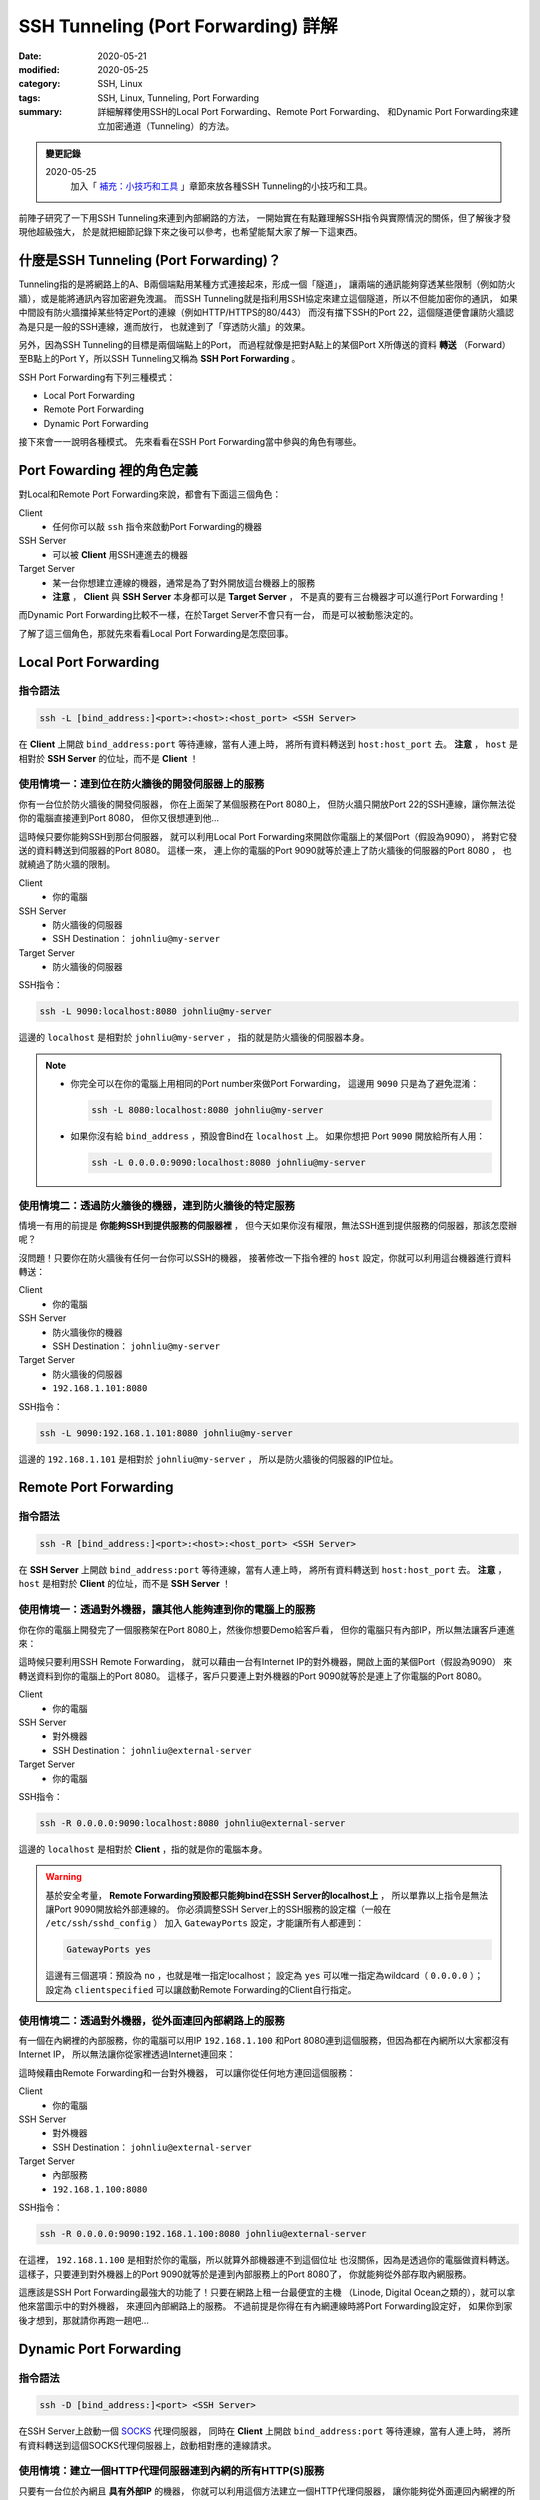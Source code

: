 ####################################
SSH Tunneling (Port Forwarding) 詳解
####################################

:date: 2020-05-21
:modified: 2020-05-25
:category: SSH, Linux
:tags: SSH, Linux, Tunneling, Port Forwarding
:summary: 詳細解釋使用SSH的Local Port Forwarding、Remote Port Forwarding、
          和Dynamic Port Forwarding來建立加密通道（Tunneling）的方法。

.. admonition:: 變更記錄

   2020-05-25
      加入「 `補充：小技巧和工具`_ 」章節來放各種SSH Tunneling的小技巧和工具。

前陣子研究了一下用SSH Tunneling來連到內部網路的方法，
一開始實在有點難理解SSH指令與實際情況的關係，但了解後才發現他超級強大，
於是就把細節記錄下來之後可以參考，也希望能幫大家了解一下這東西。

*****************************************
什麼是SSH Tunneling (Port Forwarding)？
*****************************************

Tunneling指的是將網路上的A、B兩個端點用某種方式連接起來，形成一個「隧道」，
讓兩端的通訊能夠穿透某些限制（例如防火牆），或是能將通訊內容加密避免洩漏。
而SSH Tunneling就是指利用SSH協定來建立這個隧道，所以不但能加密你的通訊，
如果中間設有防火牆擋掉某些特定Port的連線（例如HTTP/HTTPS的80/443）
而沒有擋下SSH的Port 22，這個隧道便會讓防火牆認為是只是一般的SSH連線，進而放行，
也就達到了「穿透防火牆」的效果。

另外，因為SSH Tunneling的目標是兩個端點上的Port，
而過程就像是把對A點上的某個Port X所傳送的資料 **轉送**
（Forward）至B點上的Port Y，所以SSH Tunneling又稱為 **SSH Port Forwarding** 。

.. image:: {static}images/tunneling.png
   :alt: Tunneling示意圖

SSH Port Forwarding有下列三種模式：

- Local Port Forwarding
- Remote Port Forwarding
- Dynamic Port Forwarding

接下來會一一說明各種模式。
先來看看在SSH Port Forwarding當中參與的角色有哪些。

***************************
Port Fowarding 裡的角色定義
***************************

對Local和Remote Port Forwarding來說，都會有下面這三個角色：

Client
    - 任何你可以敲 ``ssh`` 指令來啟動Port Forwarding的機器

SSH Server
    - 可以被 **Client** 用SSH連進去的機器

Target Server
    - 某一台你想建立連線的機器，通常是為了對外開放這台機器上的服務
    - **注意** ， **Client** 與 **SSH Server** 本身都可以是 **Target Server** ，
      不是真的要有三台機器才可以進行Port Forwarding！

而Dynamic Port Forwarding比較不一樣，在於Target Server不會只有一台，
而是可以被動態決定的。

了解了這三個角色，那就先來看看Local Port Forwarding是怎麼回事。

*********************
Local Port Forwarding
*********************

指令語法
========

.. code-block:: general

   ssh -L [bind_address:]<port>:<host>:<host_port> <SSH Server>

在 **Client** 上開啟 ``bind_address:port`` 等待連線，當有人連上時，
將所有資料轉送到 ``host:host_port`` 去。
**注意** ， ``host`` 是相對於 **SSH Server** 的位址，而不是 **Client** ！

使用情境一：連到位在防火牆後的開發伺服器上的服務
================================================

你有一台位於防火牆後的開發伺服器， 你在上面架了某個服務在Port 8080上，
但防火牆只開放Port 22的SSH連線，讓你無法從你的電腦直接連到Port 8080，
但你又很想連到他…

.. image:: {static}images/local_scenario1_problem.png
   :alt: 情境1示意圖

這時候只要你能夠SSH到那台伺服器，
就可以利用Local Port Forwarding來開啟你電腦上的某個Port（假設為9090），
將對它發送的資料轉送到伺服器的Port 8080。
這樣一來， 連上你的電腦的Port 9090就等於連上了防火牆後的伺服器的Port 8080 ，
也就繞過了防火牆的限制。

.. image:: {static}images/local_scenario1_solved.png
   :alt: 情境1解法示意圖

Client
    - 你的電腦

SSH Server
    - 防火牆後的伺服器
    - SSH Destination： ``johnliu@my-server``

Target Server
    - 防火牆後的伺服器

SSH指令：

.. code-block:: general

   ssh -L 9090:localhost:8080 johnliu@my-server

這邊的 ``localhost`` 是相對於 ``johnliu@my-server`` ，
指的就是防火牆後的伺服器本身。

.. note::

    - 你完全可以在你的電腦上用相同的Port number來做Port Forwarding，
      這邊用 ``9090`` 只是為了避免混淆：

      .. code-block:: general

          ssh -L 8080:localhost:8080 johnliu@my-server

    - 如果你沒有給 ``bind_address`` ，預設會Bind在 ``localhost`` 上。
      如果你想把 Port ``9090`` 開放給所有人用：

      .. code-block:: general

          ssh -L 0.0.0.0:9090:localhost:8080 johnliu@my-server

使用情境二：透過防火牆後的機器，連到防火牆後的特定服務
======================================================

情境一有用的前提是 **你能夠SSH到提供服務的伺服器裡** ，
但今天如果你沒有權限，無法SSH進到提供服務的伺服器，那該怎麼辦呢？

.. image:: {static}images/local_scenario2_problem.png
   :alt: 情境1示意圖

沒問題！只要你在防火牆後有任何一台你可以SSH的機器，
接著修改一下指令裡的 ``host`` 設定，你就可以利用這台機器進行資料轉送：

.. image:: {static}images/local_scenario2_solved.png
   :alt: 情境1解法示意圖

Client
    - 你的電腦

SSH Server
    - 防火牆後你的機器
    - SSH Destination： ``johnliu@my-server``

Target Server
    - 防火牆後的伺服器
    - ``192.168.1.101:8080``

SSH指令：

.. code-block:: general

   ssh -L 9090:192.168.1.101:8080 johnliu@my-server

這邊的 ``192.168.1.101`` 是相對於 ``johnliu@my-server`` ，
所以是防火牆後的伺服器的IP位址。

**********************
Remote Port Forwarding
**********************

指令語法
========

.. code-block:: general

    ssh -R [bind_address:]<port>:<host>:<host_port> <SSH Server>

在 **SSH Server** 上開啟 ``bind_address:port`` 等待連線，當有人連上時，
將所有資料轉送到 ``host:host_port`` 去。
**注意** ， ``host`` 是相對於 **Client** 的位址，而不是 **SSH Server** ！

使用情境一：透過對外機器，讓其他人能夠連到你的電腦上的服務
==========================================================

你在你的電腦上開發完了一個服務架在Port 8080上，然後你想要Demo給客戶看，
但你的電腦只有內部IP，所以無法讓客戶連進來：

.. image:: {static}images/remote_scenario1_problem.png
   :alt: Remote情境1示意圖

這時候只要利用SSH Remote Forwarding，
就可以藉由一台有Internet IP的對外機器，開啟上面的某個Port（假設為9090）
來轉送資料到你的電腦上的Port 8080。
這樣子，客戶只要連上對外機器的Port 9090就等於是連上了你電腦的Port 8080。

.. image:: {static}images/remote_scenario1_solved.png
   :alt: Remote情境1解法示意圖

Client
    - 你的電腦

SSH Server
    - 對外機器
    - SSH Destination： ``johnliu@external-server``

Target Server
    - 你的電腦

SSH指令：

.. code-block:: general

    ssh -R 0.0.0.0:9090:localhost:8080 johnliu@external-server

這邊的 ``localhost`` 是相對於 **Client**  ，指的就是你的電腦本身。

.. warning::

    基於安全考量，
    **Remote Forwarding預設都只能夠bind在SSH Server的localhost上** ，
    所以單靠以上指令是無法讓Port 9090開放給外部連線的。
    你必須調整SSH Server上的SSH服務的設定檔（一般在 ``/etc/ssh/sshd_config`` ）
    加入 ``GatewayPorts`` 設定，才能讓所有人都連到：

    .. code-block:: general

        GatewayPorts yes

    這邊有三個選項：預設為 ``no`` ，也就是唯一指定localhost；
    設定為 ``yes`` 可以唯一指定為wildcard（ ``0.0.0.0`` ）；
    設定為 ``clientspecified`` 可以讓啟動Remote Forwarding的Client自行指定。

使用情境二：透過對外機器，從外面連回內部網路上的服務
====================================================

有一個在內網裡的內部服務，你的電腦可以用IP ``192.168.1.100``
和Port 8080連到這個服務，但因為都在內網所以大家都沒有Internet IP，
所以無法讓你從家裡透過Internet連回來：

.. image:: {static}images/remote_scenario2_problem.png
   :alt: Remote情境2示意圖

這時候藉由Remote Forwarding和一台對外機器， 可以讓你從任何地方連回這個服務：

.. image:: {static}images/remote_scenario2_solved.png
   :alt: Remote情境2解法示意圖

Client
    - 你的電腦

SSH Server
    - 對外機器
    - SSH Destination： ``johnliu@external-server``

Target Server
    - 內部服務
    - ``192.168.1.100:8080``

SSH指令：

.. code-block:: general

    ssh -R 0.0.0.0:9090:192.168.1.100:8080 johnliu@external-server

在這裡， ``192.168.1.100`` 是相對於你的電腦，所以就算外部機器連不到這個位址
也沒關係，因為是透過你的電腦做資料轉送。
這樣子，只要連到對外機器上的Port 9090就等於是連到內部服務上的Port 8080了，
你就能夠從外部存取內網服務。

這應該是SSH Port Forwarding最強大的功能了！只要在網路上租一台最便宜的主機
（Linode, Digital Ocean之類的），就可以拿他來當圖示中的對外機器，
來連回內部網路上的服務。
不過前提是你得在有內網連線時將Port Forwarding設定好，
如果你到家後才想到，那就請你再跑一趟吧…

***********************
Dynamic Port Forwarding
***********************

指令語法
========

.. code-block:: general

    ssh -D [bind_address:]<port> <SSH Server>

在SSH Server上啟動一個 SOCKS_ 代理伺服器，
同時在 **Client** 上開啟 ``bind_address:port`` 等待連線，當有人連上時，
將所有資料轉送到這個SOCKS代理伺服器上，啟動相對應的連線請求。

使用情境：建立一個HTTP代理伺服器連到內網的所有HTTP(S)服務
=========================================================

只要有一台位於內網且 **具有外部IP** 的機器，
你就可以利用這個方法建立一個HTTP代理伺服器，
讓你能夠從外面連回內網裡的所有HTTP(S)服務：

.. image:: {static}images/dynamic.png
   :alt: Dynamic情境示意圖

Client
    - 你的電腦

SSH Server
    - 內網裡具有外部IP的機器

Target Server
    - N/A

SSH指令：

.. code-block:: general

    ssh -D 9090 johnliu@internal-machine

假設你是用Linux和Chrome，
你可以在你的電腦上用以下指令讓Chrome使用這個代理伺服器：

.. code-block:: general

    google-chrome --user-data-dir=~/proxied-chrome --proxy-server=socks5://localhost:9090

.. note::

    - 這邊的 ``google-chrome`` 只是範例，不同的Linux發行版名字可能會不同
    - ``--user-data-dir`` 是為了讓Chrome能夠開啟一個新的Chrome session，
      不加的話 ``--proxy-server`` 這個設定就沒用了

一般的Port Forwarding只能夠轉送 **一個IP上的一個Port** ，
當你有很多IP或很多Port想轉時就只能一個一個開， 很不方便。
相比之下，Dynamic Port Forwarding能直接架起一個代理伺服器，
只要你用的程式有支援SOCKS協定，透過這個代理伺服器讓你想怎麼轉就怎麼轉。
不過這方式也不是沒缺點，就是那台轉送用的機器一定得要有對外IP，
這樣才能夠從你的電腦連回來。

****
結論
****

從圖可以看出來，Local跟Remote Forwarding的差異主要在 **Port開啟的地方** ：
Local Forwarding是將Client上的Port打開以供連線；
Remote Forwarding則是將SSH Server上的Port打開。
另外要注意的點是轉送的目的地 ``host`` ：Local Forwarding是相對於SSH Server，
而Remote Forwarding則是相對於Client。

雖然Dynamic Port Forwarding的彈性更大，
但條件就是SSH Server就必須要能夠從外面連回來。
不過其實也是有Workaround啦，搭配一下Port Forwarding就行了，
但這樣的話你有更好的Proxy選擇，像是 `Tinyproxy`_ 等等。

就寫到這邊，有問題也歡迎大家討論唷！

******************
補充：小技巧和工具
******************

這邊放一些大家在使用SSH Tunneling上的小技巧和工具，但細節就請大家自行Google囉。

常用的SSH指令參數
=================

``-N``
    不要執行任何遠端指令。沒有加這個參數時，建立Port Forwarding的同時也會開啟
    Remote Shell，讓你可以對SSH Server下指令，而這個參數可以讓Remote Shell
    不要打開。

``-f``
    讓 ``ssh`` 指令在背景執行，讓你可以繼續用Shell做事情。通常會搭上面的
    ``-N`` 使用。

常用的SSH Client端設定
======================

.. note::

    設定檔通常在 ``~/.ssh/config`` 或是 ``/etc/ssh/ssh_config``。

``ServerAliveInterval``
    設定一段時間，如果Client在這段時間內都沒從SSH Server收到資料，
    就發出一段訊息請SSH Server回應。這會讓連線不會呈現閒置狀態，
    避免防火牆或Router切斷你的連線。預設為 ``0`` ，不會發出任何訊息。

``ServerAliveCountMax``
    設定在SSH Server沒回應的情況下，Client最多要送幾次請求回應的訊息
    （上面提到的那個）。達到此次數後，Client就會切斷與SSH Server之間的連線。
    這個主要是避免在SSH Server已經無法連線後，
    Client還不斷送出請求回應的情況。預設為 ``3`` 。


autossh：自動重啟SSH連線
========================

`autossh <https://linux.die.net/man/1/autossh>`_
是一支可以幫你監控SSH連線狀態並自動重連的程式。如果你的網路狀況很糟糕，
或是防火牆會三不五時把你斷線，他可以幫你自動重啟連線。

Fail2Ban：阻擋不明連線
======================

`Fail2Ban <https://www.fail2ban.org/wiki/index.php/Main_Page>`_
可以幫你阻擋不明連線，原理就是去監看SSH服務的log來偵測登入失敗的IP，
然後在這些IP的失敗次數達到一定值時，利用防火牆來暫時停止該IP的連線請求，
過一定時間後再恢復。可以拿來擋掉最基本的暴力攻擊。

如果你租了線上主機來玩，建議最少要裝Fail2Ban來保護你的SSH Server。

Port Knocking：有條件的開啟SSH Port
===================================

`Port Knocking <https://en.wikipedia.org/wiki/Port_knocking>`_
指的是Client必須用特殊的順序來對SSH Server上的某些Port發出連線請求後，
SSH Server才會開放Client連線的技巧（比如依序對Port 1000、2000、3000發出請求，
才會對你開放Port 22）。這樣的好處是平時Port 22就會是關閉的狀態，
讓攻擊者以為SSH沒有開放，減少被攻擊的機會。我沒用過，但看起來會搭配其他服務（
像 `knockd <https://linux.die.net/man/1/knockd>`_ ）一起用。

**********
References
**********

- ``man ssh``

- `SOCKS (Wiki) <SOCKS_>`_

- `SSH Port Forwarding Example`_

- `A Guide to SSH Port Forwarding/Tunnelling`_

.. _SOCKS: https://zh.wikipedia.org/wiki/SOCKS

.. _SSH Port Forwarding Example: https://www.ssh.com/ssh/tunneling/example

.. _Tinyproxy: http://tinyproxy.github.io/

.. _A Guide to SSH Port Forwarding/Tunnelling: https://www.booleanworld.com/guide-ssh-port-forwarding-tunnelling/
